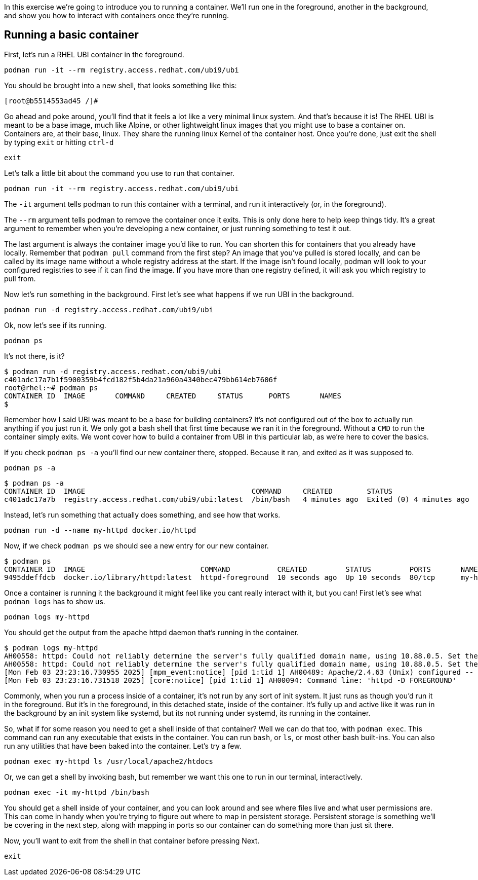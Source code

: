 In this exercise we’re going to introduce you to running a container.
We’ll run one in the foreground, another in the background, and show you
how to interact with containers once they’re running.

== Running a basic container

First, let’s run a RHEL UBI container in the foreground.

[source,bash,subs="+macros,+attributes",role=copy]
----
podman run -it --rm registry.access.redhat.com/ubi9/ubi
----

You should be brought into a new shell, that looks something like this:
```
[root@b5514553ad45 /]#
```

Go ahead and poke around, you’ll find that it feels a lot like a very
minimal linux system. And that’s because it is! The RHEL UBI is meant to
be a base image, much like Alpine, or other lightweight linux images
that you might use to base a container on. Containers are, at their
base, linux. They share the running linux Kernel of the container host.
Once you’re done, just exit the shell by typing `+exit+` or hitting
`+ctrl-d+`

[source,bash,subs="+macros,+attributes",role=copy]
----
exit
----

Let’s talk a little bit about the command you use to run that container.
```
podman run -it --rm registry.access.redhat.com/ubi9/ubi
```

The `+-it+` argument tells podman to run this container with a terminal,
and run it interactively (or, in the foreground).

The `+--rm+` argument tells podman to remove the container once it
exits. This is only done here to help keep things tidy. It’s a great
argument to remember when you’re developing a new container, or just
running something to test it out.

The last argument is always the container image you’d like to run. You
can shorten this for containers that you already have locally. Remember
that `+podman pull+` command from the first step? An image that you’ve
pulled is stored locally, and can be called by its image name without a
whole registry address at the start. If the image isn’t found locally,
podman will look to your configured registries to see if it can find the
image. If you have more than one registry defined, it will ask you which
registry to pull from.

Now let’s run something in the background. First let’s see what happens
if we run UBI in the background.

[source,bash,subs="+macros,+attributes",role=copy]
----
podman run -d registry.access.redhat.com/ubi9/ubi
----

Ok, now let’s see if its running.

[source,bash,subs="+macros,+attributes",role=copy]
----
podman ps
----

It’s not there, is it?
```
$ podman run -d registry.access.redhat.com/ubi9/ubi
c401adc17a7b1f5900359b4fcd182f5b4da21a960a4340bec479bb614eb7606f
root@rhel:~# podman ps
CONTAINER ID  IMAGE       COMMAND     CREATED     STATUS      PORTS       NAMES
$
```

Remember how I said UBI was meant to be a base for building containers?
It’s not configured out of the box to actually run anything if you just
run it. We only got a bash shell that first time because we ran it in
the foreground. Without a `+CMD+` to run the container simply exits. We
wont cover how to build a container from UBI in this particular lab, as
we’re here to cover the basics.

If you check `+podman ps -a+` you’ll find our new container there,
stopped. Because it ran, and exited as it was supposed to.

[source,bash,subs="+macros,+attributes",role=copy]
----
podman ps -a
----
```
$ podman ps -a
CONTAINER ID  IMAGE                                       COMMAND     CREATED        STATUS                    PORTS       NAMES
c401adc17a7b  registry.access.redhat.com/ubi9/ubi:latest  /bin/bash   4 minutes ago  Exited (0) 4 minutes ago              wonderful_kirch
```

Instead, let’s run something that actually does something, and see how
that works.

[source,bash,subs="+macros,+attributes",role=copy]
----
podman run -d --name my-httpd docker.io/httpd
----

Now, if we check `+podman ps+` we should see a new entry for our new
container.
```
$ podman ps
CONTAINER ID  IMAGE                           COMMAND           CREATED         STATUS         PORTS       NAMES
9495ddeffdcb  docker.io/library/httpd:latest  httpd-foreground  10 seconds ago  Up 10 seconds  80/tcp      my-httpd
```

Once a container is running it the background it might feel like you
cant really interact with it, but you can! First let’s see what
`+podman logs+` has to show us.

[source,bash,subs="+macros,+attributes",role=copy]
----
podman logs my-httpd
----

You should get the output from the apache httpd daemon that’s running in
the container.
```
$ podman logs my-httpd
AH00558: httpd: Could not reliably determine the server's fully qualified domain name, using 10.88.0.5. Set the 'ServerName' directive globally to suppress this message
AH00558: httpd: Could not reliably determine the server's fully qualified domain name, using 10.88.0.5. Set the 'ServerName' directive globally to suppress this message
[Mon Feb 03 23:23:16.730955 2025] [mpm_event:notice] [pid 1:tid 1] AH00489: Apache/2.4.63 (Unix) configured -- resuming normal operations
[Mon Feb 03 23:23:16.731518 2025] [core:notice] [pid 1:tid 1] AH00094: Command line: 'httpd -D FOREGROUND'
```

Commonly, when you run a process inside of a container, it’s not run by
any sort of init system. It just runs as though you’d run it in the
foreground. But it’s in the foreground, in this detached state, inside
of the container. It’s fully up and active like it was run in the
background by an init system like systemd, but its not running under
systemd, its running in the container.

So, what if for some reason you need to get a shell inside of that
container? Well we can do that too, with `+podman exec+`. This command
can run any executable that exists in the container. You can run
`+bash+`, or `+ls+`, or most other bash built-ins. You can also run any
utilities that have been baked into the container. Let’s try a few.

[source,bash,subs="+macros,+attributes",role=copy]
----
podman exec my-httpd ls /usr/local/apache2/htdocs
----

Or, we can get a shell by invoking bash, but remember we want this one
to run in our terminal, interactively.

[source,bash,subs="+macros,+attributes",role=copy]
----
podman exec -it my-httpd /bin/bash
----

You should get a shell inside of your container, and you can look around
and see where files live and what user permissions are. This can come in
handy when you’re trying to figure out where to map in persistent
storage. Persistent storage is something we’ll be covering in the next
step, along with mapping in ports so our container can do something more
than just sit there.

Now, you'll want to exit from the shell in that container before pressing Next. 

[source,bash,subs="+macros,+attributes",role=copy]
----
exit
----